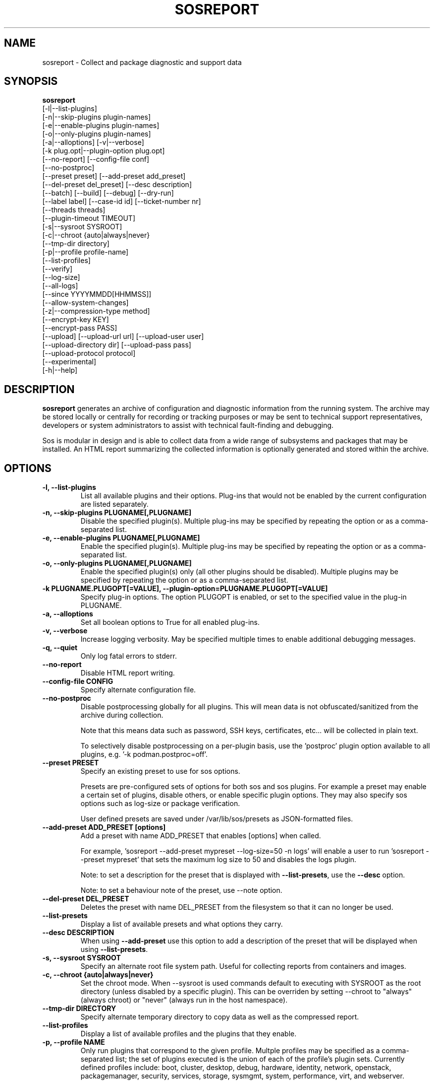 .TH SOSREPORT 1 "Mon Mar 25 2013"
.SH NAME
sosreport \- Collect and package diagnostic and support data
.SH SYNOPSIS
.B sosreport
          [-l|--list-plugins]\fR
          [-n|--skip-plugins plugin-names]\fR
          [-e|--enable-plugins plugin-names]\fR
          [-o|--only-plugins plugin-names]\fR
          [-a|--alloptions] [-v|--verbose]\fR
          [-k plug.opt|--plugin-option plug.opt]\fR
          [--no-report] [--config-file conf]\fR
          [--no-postproc]\fR
          [--preset preset] [--add-preset add_preset]\fR
          [--del-preset del_preset] [--desc description]\fR
          [--batch] [--build] [--debug] [--dry-run]\fR
          [--label label] [--case-id id] [--ticket-number nr]\fR
          [--threads threads]\fR
          [--plugin-timeout TIMEOUT]\fR
          [-s|--sysroot SYSROOT]\fR
          [-c|--chroot {auto|always|never}\fR
          [--tmp-dir directory]\fR
          [-p|--profile profile-name]\fR
          [--list-profiles]\fR
          [--verify]\fR
          [--log-size]\fR
          [--all-logs]\fR
          [--since YYYYMMDD[HHMMSS]]\fR
          [--allow-system-changes]\fR
          [-z|--compression-type method]\fR
          [--encrypt-key KEY]\fR
          [--encrypt-pass PASS]\fR
          [--upload] [--upload-url url] [--upload-user user]\fR
          [--upload-directory dir] [--upload-pass pass]\fR
          [--upload-protocol protocol]\fR
          [--experimental]\fR
          [-h|--help]\fR

.SH DESCRIPTION
\fBsosreport\fR generates an archive of configuration and diagnostic
information from the running system. The archive may be stored locally
or centrally for recording or tracking purposes or may be sent to
technical support representatives, developers or system administrators
to assist with technical fault-finding and debugging.
.LP
Sos is modular in design and is able to collect data from a wide
range of subsystems and packages that may be installed. An
HTML report summarizing the collected information is optionally
generated and stored within the archive.
.SH OPTIONS
.TP
.B \-l, \--list-plugins
List all available plugins and their options. Plug-ins that would
not be enabled by the current configuration are listed separately.
.TP
.B \-n, --skip-plugins PLUGNAME[,PLUGNAME]
Disable the specified plugin(s). Multiple plug-ins may be specified
by repeating the option or as a comma-separated list.
.TP
.B \-e, --enable-plugins PLUGNAME[,PLUGNAME]
Enable the specified plugin(s). Multiple plug-ins may be specified
by repeating the option or as a comma-separated list.
.TP
.B \-o, --only-plugins PLUGNAME[,PLUGNAME]
Enable the specified plugin(s) only (all other plugins should be
disabled). Multiple plugins may be specified by repeating the option
or as a comma-separated list.
.TP
.B \-k PLUGNAME.PLUGOPT[=VALUE], \--plugin-option=PLUGNAME.PLUGOPT[=VALUE]
Specify plug-in options. The option PLUGOPT is enabled, or set to the
specified value in the plug-in PLUGNAME.
.TP
.B \-a, \--alloptions
Set all boolean options to True for all enabled plug-ins.
.TP
.B \-v, \--verbose
Increase logging verbosity. May be specified multiple times to enable
additional debugging messages.
.TP
.B \-q, \--quiet
Only log fatal errors to stderr.
.TP
.B \--no-report
Disable HTML report writing.
.TP
.B \--config-file CONFIG
Specify alternate configuration file.
.TP
.B \-\-no-postproc
Disable postprocessing globally for all plugins. This will mean data is not
obfuscated/sanitized from the archive during collection.

Note that this means data such as password, SSH keys, certificates, etc...
will be collected in plain text.

To selectively disable postprocessing on a per-plugin basis, use the 'postproc'
plugin option available to all plugins, e.g. '-k podman.postproc=off'.
.TP
.B \--preset PRESET
Specify an existing preset to use for sos options.

Presets are pre-configured sets of options for both sos and sos plugins. For
example a preset may enable a certain set of plugins, disable others, or enable
specific plugin options. They may also specify sos options such as log-size or
package verification.

User defined presets are saved under /var/lib/sos/presets as JSON-formatted files.
.TP
.B \--add-preset ADD_PRESET [options]
Add a preset with name ADD_PRESET that enables [options] when called.

For example, 'sosreport --add-preset mypreset --log-size=50 -n logs' will enable
a user to run 'sosreport --preset mypreset' that sets the maximum log size to
50 and disables the logs plugin.

Note: to set a description for the preset that is displayed with \fB--list-presets\fR,
use the \fB--desc\fR option.

Note: to set a behaviour note of the preset, use --note option.
.TP
.B \--del-preset DEL_PRESET
Deletes the preset with name DEL_PRESET from the filesystem so that it can no
longer be used.
.TP
.B \--list-presets
Display a list of available presets and what options they carry.
.TP
.B \--desc DESCRIPTION
When using \fB--add-preset\fR use this option to add a description of the preset
that will be displayed when using \fB--list-presets\fR.
.TP
.B \-s, \--sysroot SYSROOT
Specify an alternate root file system path. Useful for collecting
reports from containers and images.
.TP
.B \-c, \--chroot {auto|always|never}
Set the chroot mode. When \--sysroot is used commands default to
executing with SYSROOT as the root directory (unless disabled by
a specific plugin). This can be overriden by setting \--chroot to
"always" (always chroot) or "never" (always run in the host
namespace).
.TP
.B \--tmp-dir DIRECTORY
Specify alternate temporary directory to copy data as well as the
compressed report.
.TP
.B \--list-profiles
Display a list of available profiles and the plugins that they enable.
.TP
.B \-p, \--profile NAME
Only run plugins that correspond to the given profile. Multple profiles
may be specified as a comma-separated list; the set of plugins executed
is the union of each of the profile's plugin sets. Currently defined
profiles include: boot, cluster, desktop, debug, hardware, identity,
network, openstack, packagemanager, security, services, storage,
sysmgmt, system, performance, virt, and webserver.
.TP
.B \--verify
Instructs plugins to perform plugin-specific verification during data
collection. This may include package manager verification, log integrity
testing or other plugin defined behaviour. Use of \--verify may cause
the time taken to generate a report to be considerably longer.
.TP
.B \--log-size
Places a global limit on the size (in MiB) of any collected set of logs. The
limit is applied separately for each set of logs collected by any
plugin.
.TP
.B \--all-logs
Tell plugins to collect all possible log data ignoring any size limits
and including logs in non-default locations. This option may significantly
increase the size of reports.
.TP
.B \--since YYYYMMDD[HHMMSS]
Limits the collection of log archives to those newer than this date. A log
archive is any file not found in /etc, that has either a numeric or a
compression-type file extension for example ".zip". ".1", ".gz" etc.).
This also affects \--all-logs. The date string will be padded with zeros
if HHMMSS is not specified.
.TP
.B \--allow-system-changes
Run commands even if they can change the system (e.g. load kernel modules).
.TP
.B \-z, \--compression-type METHOD
Override the default compression type specified by the active policy.
.TP
.B \--encrypt-key KEY
Encrypts the resulting archive that sosreport produces using GPG. KEY must be
an existing key in the user's keyring as GPG does not allow for keyfiles.
KEY can be any value accepted by gpg's 'recipient' option.

Note that the user running sosreport must match the user owning the keyring
from which keys will be obtained. In particular this means that if sudo is
used to run sosreport, the keyring must also be set up using sudo
(or direct shell access to the account).

Users should be aware that encrypting the final archive will result in sos
using double the amount of temporary disk space - the encrypted archive must be
written as a separate, rather than replacement, file within the temp directory
that sos writes the archive to. However, since the encrypted archive will be
the same size as the original archive, there is no additional space consumption
once the temporary directory is removed at the end of execution.

This means that only the encrypted archive is present on disk after sos
finishes running.

If encryption fails for any reason, the original unencrypted archive is
preserved instead.
.TP
.B \--encrypt-pass PASS
The same as \--encrypt-key, but use the provided PASS for symmetric encryption
rather than key-pair encryption.
.TP
.B \--batch
Generate archive without prompting for interactive input.
.TP
.B \--name NAME
Deprecated. See \--label
.TP
.B \--label LABEL
Specify an arbitrary identifier to associate with the archive.
Labels will be appended after the system's short hostname and may contain
alphanumeric characters.
.TP
.B \--threads THREADS
Specify the number of threads sosreport will use for concurrency. Defaults to 4.
.TP
.B \--plugin-timeout TIMEOUT
Specify a timeout in seconds to allow each plugin to run for. A value of 0
means no timeout will be set.

Note that this options sets the timeout for all plugins. If you want to set
a timeout for a specific plugin, use the 'timeout' plugin option available to
all plugins - e.g. '-k logs.timeout=600'.

The plugin-specific timeout option will override this option. For example, using
\'--plugin-timeout=60 -k logs.timeout=600\' will set a timeout of 600 seconds for
the logs plugin and 60 seconds for all other enabled plugins.
.TP
.B \--case-id NUMBER
Specify a case identifier to associate with the archive.
Identifiers may include alphanumeric characters, commas and periods ('.').
Synonymous with \--ticket-number.
.TP
.B \--ticket-number NUMBER
Specify a ticket number or other identifier to associate with the archive.
Identifiers may include alphanumeric characters, commas and periods ('.').
Synonymous with \--case-id.
.TP
.B \--build
Do not archive copied data. Causes sosreport to leave an uncompressed
archive as a temporary file or directory tree.
.TP
.B \--debug
Enable interactive debugging using the python debugger. Exceptions in
sos or plug-in code will cause a trap to the pdb shell.
.TP
.B \--dry-run
Execute plugins as normal, but do not collect any file content, command
output, or string data from the system. The resulting logs may be used
to understand the actions that sos would have taken without the dry run
option.
.TP
.B \--upload
If specified, attempt to upload the resulting archive to a vendor defined location.

This option is implied if --upload-url is used.

You may be prompted for a username and password if these are not defined by the vendor
as well. If these credentials are not provided, sos will still run and create an archive
but will not attempt an automatic upload, instead relying on the end user to upload it
as needed.

The sosreport archive will still remain on the local filesystem even after a successful
upload.

Note that depending on the distribution sos is being run on, or the vendor policy detected during
execution, there may be dependencies that are not strictly required by the package
at installation time.

For example, for HTTPS uploads the python-requests library must be available. If this
library is not available, HTTPS uploads will not be attempted.
.TP
.B \--upload-url URL
If a vendor does not provide a default upload location, or if you would like to upload
the archive to a different location, specify the address here.

A support protocol MUST be specified in this URL. Currently uploading is supported
for HTTPS, SFTP, and FTP protocols.

If your destination server listens on a non-standard port, specify the listening
port in the URL.
.TP
.B \-\-upload-user USER
If a vendor does not provide a default user for uploading, specify the username here.

If this option is unused and upload is request, and a vendor default is not set, you
will be prompted for one. If --batch is used and this option is omitted, no username will
be collected and thus uploads will fail if no vendor default is set.
.TP
.B \-\-upload-pass PASS
Specify the password to use for authentication with the destination server.

If this option is omitted and upload is requested, you will be prompted for one.

If --batch is used, this prompt will not occur, so any uploads are likely to fail unless
this option is used.

Note that this will result in the plaintext string appearing in `ps` output that may
be collected by sos and be in the archive. If a password must be provided by you
for uploading, it is strongly recommended to not use --batch and enter the password
when prompted rather than using this option.
.TP
.B \--upload-directory DIR
Specify a directory to upload to, if one is not specified by a vendor default location
or if your destination server does not allow writes to '/'.
.TP
.B \--upload-protocol PROTO
Manually specify the protocol to use for uploading to the target \fBupload-url\fR.

Normally this is determined via the upload address, assuming that the protocol is part
of the address provided, e.g. 'https://example.com'. By using this option, sos will skip
the protocol check and use the method defined for the specified PROTO.

For RHEL systems, setting this option to \fBsftp\fR will skip the initial attempt to
upload to the Red Hat Customer Portal, and only attempt an upload to Red Hat's SFTP server,
which is typically used as a fallback target.

Valid values for PROTO are: 'auto' (default), 'https', 'ftp', 'sftp'.
.TP
.B \--experimental
Enable plugins marked as experimental. Experimental plugins may not have
been tested for this port or may still be under active development.
.TP
.B \--help
Display usage message.
.SH MAINTAINER
.nf
Bryn M. Reeves <bmr@redhat.com>
.fi
.SH AUTHORS & CONTRIBUTORS
See \fBAUTHORS\fR file in the package documentation.
.nf
.SH TRANSLATIONS
.nf
Translations are handled by transifex (https://fedorahosted.org/transifex/)
.fi
.fi
